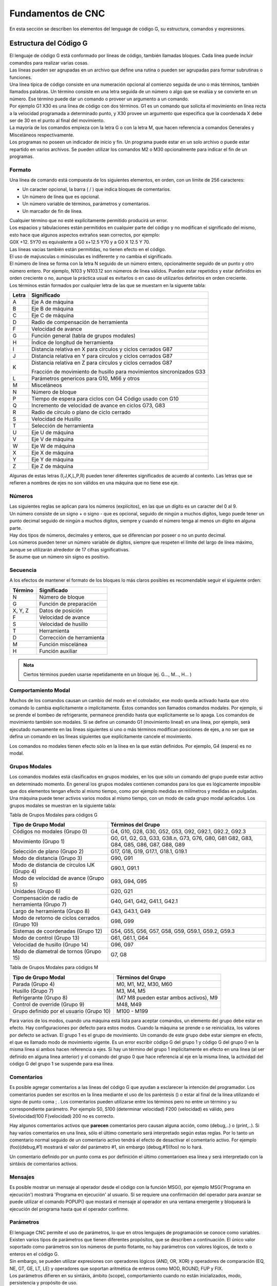 Fundamentos de CNC
##################

En esta sección se describen los elementos del lenguage de código G, su estructura, comandos y expresiones.

.. _estrCNC:

Estructura del Código G
=======================

| El lenguaje de código G está conformado por líneas de código, también llamadas bloques. Cada línea puede incluir comandos para realizar varias cosas. 
| Las líneas pueden ser agrupadas en un archivo que define una rutina o pueden ser agrupadas para formar subrutinas o funciones. 
| Una línea típica de código consiste en una numeración opcional al comienzo seguida de uno o más términos, también llamados palabras. Un término consiste en una letra
  seguida de un número o algo que se evalúa y se convierte en un número. Ese término puede dar un comando o proveer un argumento a un comando. 
| Por ejemplo G1 X30 es una línea de código con dos términos. G1 es un comando que solicita el movimiento en línea recta a la velocidad programada a determinado punto, y X30 provee un 
  argumento que especifica que la coordenada X debe ser de 30 en el punto al final del movimiento. 
| La mayoría de los comandos empieza con la letra G o con la letra M, que hacen referencia a comandos Generales y Misceláneos respectivamente. 
| Los programas no poseen un indicador de inicio y fin. Un programa puede estar en un solo archivo o puede estar repartido
  en varios archivos. Se pueden utilizar los comandos M2 o M30 opcionalmente para indicar el fin de un programas. 

Formato
-------

Una línea de comando está compuesta de los siguientes elementos, en orden, con un límite de 256 caracteres:

* Un caracter opcional, la barra ( / ) que indica bloques de comentarios. 
* Un número de línea que es opcional. 
* Un número variable de términos, parámetros y comentarios. 
* Un marcador de fin de línea. 

| Cualquier término que no esté explícitamente permitido producirá un error. 
| Los espacios y tabulaciones están permitidos en cualquier parte del código y no modifican el significado del mismo,
  esto hace que algunos aspectos extraños sean correctos, por ejemplo: 
| G0X +12. 5Y70 es equivalente a G0 x+12.5 Y70 y a G0 X 12.5 Y 70. 
| Las líneas vacías también están permitidas, no tienen efecto en el código. 
| El uso de maýusculas o minúsculas es indiferente y no cambia el significado. 
| El número de línea se forma con la letra N seguido de un número entero, opcionalmente seguido de un punto y otro número entero. 
  Por ejemplo, N103 y N103.12 son números de línea válidos. Pueden estar repetidos y estar definidos en orden creciente o no, aunque 
  la práctica usual es evitarlos o en caso de utilizarlos definirlos en orden creciente. 
| Los términos están formados por cualquier letra de las que se muestarn en la siguente tabla: 

+-------+-----------------------------------------------------------------------+
| Letra |  Significado                                                          |
+=======+=======================================================================+
|   A   | Eje A de máquina                                                      |
+-------+-----------------------------------------------------------------------+
|   B   | Eje B de máquina                                                      |
+-------+-----------------------------------------------------------------------+
|   C   | Eje C de máquina                                                      |
+-------+-----------------------------------------------------------------------+
|   D   | Radio de compensación de herramienta                                  |
+-------+-----------------------------------------------------------------------+
|   F   | Velocidad de avance                                                   |
+-------+-----------------------------------------------------------------------+
|   G   | Función general (tabla de grupos modales)                             |
+-------+-----------------------------------------------------------------------+
|   H   | Índice de longitud de herramienta                                     |
+-------+-----------------------------------------------------------------------+
|   I   | Distancia relativa en X para círculos y ciclos cerrados G87           |
+-------+-----------------------------------------------------------------------+
|   J   | Distancia relativa en Y para círculos y ciclos cerrados G87           |
+-------+-----------------------------------------------------------------------+
|   K   | Distancia relativa en Z para círculos y ciclos cerrados G87           |
|       |                                                                       |
|       | Fracción de movimiento de husillo para movimientos sincronizados G33  |
+-------+-----------------------------------------------------------------------+
|   L   | Parámetros genericos para G10, M66 y otros                            |
+-------+-----------------------------------------------------------------------+
|   M   | Misceláneos                                                           |
+-------+-----------------------------------------------------------------------+
|   N   | Número de bloque                                                      |
+-------+-----------------------------------------------------------------------+
|   P   | Tiempo de espera para ciclos con G4                                   |
|       | Código usado con G10                                                  |
+-------+-----------------------------------------------------------------------+
|   Q   | Incremento de velocidad de avance en ciclos G73, G83                  |
+-------+-----------------------------------------------------------------------+
|   R   | Radio de círculo o plano de ciclo cerrado                             |
+-------+-----------------------------------------------------------------------+
|   S   | Velocidad de Husillo                                                  |
+-------+-----------------------------------------------------------------------+
|   T   | Selección de herramienta                                              |
+-------+-----------------------------------------------------------------------+
|   U   | Eje U de máquina                                                      |
+-------+-----------------------------------------------------------------------+
|   V   | Eje V de máquina                                                      |
+-------+-----------------------------------------------------------------------+
|   W   | Eje W de máquina                                                      |
+-------+-----------------------------------------------------------------------+
|   X   | Eje X de máquina                                                      |
+-------+-----------------------------------------------------------------------+
|   Y   | Eje Y de máquina                                                      |
+-------+-----------------------------------------------------------------------+
|   Z   | Eje Z de máquina                                                      |
+-------+-----------------------------------------------------------------------+

Algunas de estas letras (I,J,K,L,P,R) pueden tener diferentes significados de acuerdo al contexto. Las letras que se refieren a nombres de ejes no son válidos en una
máquina que no tiene ese eje.

Números
-------

| Las siguientes reglas se aplican para los números (explícitos), en las que un dígito es un caracter del 0 al 9.
| Un número consiste de un signo + o signo - que es opcional, seguido de ningún a muchos dígitos, luego puede tener 
  un punto decimal seguido de ningún a muchos dígitos, siempre y cuando el número tenga al menos un dígito en alguna parte.
| Hay dos tipos de números, decimales y enteros, que se diferencian por poseer o no un punto decimal.
| Los números pueden tener un número variable de dígitos, siempre que respeten el límite del largo de línea máximo, aunque
  se utilizarán alrededor de 17 cifras significativas.
| Se asume que un número sin signo es positivo.

Secuencia
---------

A los efectos de mantener el formato de los bloques lo más claros posibles es recomendable seguir el siguiente orden:

+-------------+------------------------------------------------------------------------+
| Término     | Significado                                                            |
+=============+========================================================================+
| N           | Número de bloque                                                       |
+-------------+------------------------------------------------------------------------+
| G           | Función de preparación                                                 |
+-------------+------------------------------------------------------------------------+
| X, Y, Z     | Datos de posición                                                      |
+-------------+------------------------------------------------------------------------+
| F           | Velocidad de avance                                                    |
+-------------+------------------------------------------------------------------------+
| S           | Velocidad de husillo                                                   |
+-------------+------------------------------------------------------------------------+
| T           | Herramienta                                                            |
+-------------+------------------------------------------------------------------------+
| D           | Corrección de herramienta                                              |
+-------------+------------------------------------------------------------------------+
| M           | Función miscelánea                                                     |
+-------------+------------------------------------------------------------------------+
| H           | Función auxiliar                                                       |
+-------------+------------------------------------------------------------------------+

.. admonition:: Nota

   Ciertos términos pueden usarse repetidamente en un bloque (ej. G..., M..., H... )

Comportamiento Modal
--------------------

Muchos de los comandos causan un cambio del modo en el cotrolador, ese modo queda activado hasta que otro comando lo cambia explícitamente o implícitamente. Éstos comandos son
llamados comandos modales. Por ejemplo, si se prende el bombeo de refrigerante, permanece prendido hasta que explícitamente se lo apaga. Los comandos de movimiento también son 
modales. Si se define un comando G1 (movimiento lineal) en una línea, por ejemplo, será ejecutado nuevamente en las líneas siguientes si uno o más términos modifican posiciones 
de ejes, a no ser que se defina un comando en las líneas siguientes que explícitamente cancele el movimiento.

Los comandos no modales tienen efecto sólo en la línea en la que están definidos. Por ejemplo, G4 (espera) es no modal.

Grupos Modales
--------------

Los comandos modales está clasificados en grupos modales, en los que sólo un comando del grupo puede estar activo en determinado momento. En general los grupos modales contienen 
comandos para los que es lógicamente imposible que dos elementos tengan efecto al mismo tiempo, como por ejemplo medidas en milímetros y medidas en pulgadas. Una máquina puede
tener activos varios modos al mismo tiempo, con un modo de cada grupo modal aplicados. Los grupos modales se muestran en la siguiente tabla:

Tabla de Grupos Modales para códigos G

+---------------------------------------------------+--------------------------------------------------------------+
| Tipo de Grupo Modal                               | Términos del Grupo                                           |
+===================================================+==============================================================+
| Códigos no modales (Grupo 0)                      | G4, G10, G28, G30, G52, G53, G92, G92.1, G92.2, G92.3        |
+---------------------------------------------------+--------------------------------------------------------------+
| Movimiento (Grupo 1)                              | G0, G1, G2, G3, G33, G38.n, G73, G76, G80, G81               |
|                                                   | G82, G83, G84, G85, G86, G87, G88, G89                       |
+---------------------------------------------------+--------------------------------------------------------------+
| Selección de plano (Grupo 2)                      | G17, G18, G19, G17.1, G18.1, G19.1                           |
+---------------------------------------------------+--------------------------------------------------------------+
| Modo de distancia (Grupo 3)                       | G90, G91                                                     |
+---------------------------------------------------+--------------------------------------------------------------+
| Modo de distancia de círculos IJK (Grupo 4)       | G90.1, G91.1                                                 |
+---------------------------------------------------+--------------------------------------------------------------+
| Modo de velocidad de avance (Grupo 5)             | G93, G94, G95                                                |
+---------------------------------------------------+--------------------------------------------------------------+
| Unidades (Grupo 6)                                | G20, G21                                                     |
+---------------------------------------------------+--------------------------------------------------------------+
| Compensación de radio de herramienta (Grupo 7)    | G40, G41, G42, G41.1, G42.1                                  |
+---------------------------------------------------+--------------------------------------------------------------+
| Largo de herramienta (Grupo 8)                    | G43, G43.1, G49                                              |
+---------------------------------------------------+--------------------------------------------------------------+
| Modo de retorno de ciclos cerrados (Grupo 10)     | G98, G99                                                     |
+---------------------------------------------------+--------------------------------------------------------------+
| Sistemas de coordenadas (Grupo 12)                | G54, G55, G56, G57, G58, G59, G59.1, G59.2, G59.3            |
+---------------------------------------------------+--------------------------------------------------------------+
| Modo de control (Grupo 13)                        | G61, G61.1, G64                                              |
+---------------------------------------------------+--------------------------------------------------------------+
| Velocidad de husillo (Grupo 14)                   | G96, G97                                                     |
+---------------------------------------------------+--------------------------------------------------------------+
| Modo de diametral de tornos (Grupo 15)            | G7, G8                                                       |
+---------------------------------------------------+--------------------------------------------------------------+

Tabla de Grupos Modales para códigos M

+---------------------------------------------------+--------------------------------------------------------------+
| Tipo de Grupo Modal                               | Términos del Grupo                                           |
+===================================================+==============================================================+
| Parada (Grupo 4)                                  | M0, M1, M2, M30, M60                                         |
+---------------------------------------------------+--------------------------------------------------------------+
| Husillo (Grupo 7)                                 | M3, M4, M5                                                   |
+---------------------------------------------------+--------------------------------------------------------------+
| Refrigerante (Grupo 8)                            | (M7 M8 pueden estar ambos activos), M9                       |
+---------------------------------------------------+--------------------------------------------------------------+
| Control de override (Grupo 9)                     | M48, M49                                                     |
+---------------------------------------------------+--------------------------------------------------------------+
| Grupo definido por el usuario (Grupo 10)          | M100 - M199                                                  |
+---------------------------------------------------+--------------------------------------------------------------+

Para varios de los modos, cuando una máquina está lista para aceptar comandos, un elemento del grupo debe estar en efecto. Hay configuraciones por defecto para estos modos.
Cuando la máquina se prende o se reinicializa, los valores por defecto se activan.
El grupo 1 es el grupo de movimiento. Un comando de este grupo debe estar siempre en efecto, el que es llamado modo de movimiento vigente.
Es un error escribir código G del grupo 1 y código G del grupo 0 en la misma línea si ambos hacen referencia a ejes. Si hay un término del grupo 1 implícitamente en efecto 
en una línea (al ser definido en alguna línea anterior) y el comando del grupo 0 que hace referencia al eje en la misma línea, la actividad del código G del grupo 1 se suspende
para esa línea. 


.. _refComentarios:

Comentarios
-----------

Es posible agregar comentarios a las líneas del código G que ayudan a esclarecer la intención del programador. Los comentarios pueden ser escritos en la línea mediante el uso de 
los paréntesis () o estar al final de la línea utilizando el signo de punto coma ; .
Los comentarios pueden utilizarse entre los términos pero no entre un término y su correspondiente parámetro.
Por ejemplo S0, S100 (determinar velocidad) F200 (velocidad) es válido, pero S(velocidad)100 F(velocidad) 200 no es correcto.

Hay algunos comentarios activos que **parecen** comentarios pero causan alguna acción, como (debug,..) o (print,..). Si hay varios comentarios en una línea, sólo el último comentario
será interpretado según estas reglas. Por lo tanto un comentario normal seguido de un comentario activo tendrá el efecto de desactivar el comentario activo. For ejemplo (foo)(debug,#1)
mostrará el valor del parámetro #1, sin embargo (debug,#1)(foo) no lo hará.

Un comentario definido por un punto coma es por definición el último comentarioen esa línea y será interpretado con la sintáxis de comentarios activos.

Mensajes
--------

Es posible mostrar un mensaje al operador desde el código con la función MSG(), por ejemplo MSG('Programa en ejecución') mostrará 'Programa en ejecución' al usuario. Si se requiere
una confirmación del operador para avanzar se puede utilizar el comando POPUP() que mostará el mensaje al operador en una ventana emergente y bloqueará la ejecución del programa
hasta que el operador confirme.


Parámetros
----------

| El lenguage CNC permite el uso de parámetros, lo que en otros lenguajes de programación se conoce como variables. Existen varios tipos de parámetros que tienen diferentes propósitos,
  que se describen a continuación. El único valor soportado como parámetros son los números de punto flotante, no hay parámetros con valores lógicos, de texto o enteros en el código G.
| Sin embargo, se pueden utilizar expresiones con operadores lógicos (AND, OR, XOR) y operadores de comparación (EQ, NE, GT, GE, LT, LE) y operadores que soportan aritmética de enteros
  como MOD, ROUND, FUP y FIX.
| Los parámetros difieren en su sintáxis, ámbito (scope), comportamiento cuando no están inicializados, modo, persistencia y propósito de uso.

**Sintáxis**

   Hay tres tipos de apariencia sintáctica:
   
   * Parámetro Numerad0  #4711
   * Parámetro por nombre, local  #<valorlocal>
   * Parámetro por nombre, global  #<_valorglobal>

**Ámbito (Scope)**

Los parámetros o variables son normalmente creadas y desechadas en la ejecución del código. El ámbito o scope de un parámetro es la parte del código donde un parámetro existe
la variable, éste puede ser Global, o Local dentro de una subrutina. Los parámetros creados dentro de una subrutina tienen scope o ámbito local, es decir que la variable existen dentro
de la subrutina pero la rutina que llama a esa subrutina no puede acceder a la misma. En cambio, las variables globales pueden ser accesibles en todo el código.

**Inicialización**

| Los parámetros o variables globales no inicializadas y parámetros de subrutina no usados dan el valor 0 cuando se los usa en una expresión.
| Los parámetros por nombre no inicializados dan error al ser usados en una expresión.

**Modo**

La mayoría de los parámetros son de lectura y escritura, sin embargo existen algunos parámetros predefinidos que no deben cambiar que son sólo de escritura. 
Pueden ser utilizados en una expresión pero no se les puede asignar un valor.

**Persistencia**

Al apagar el control numérico los parámetros volátiles pierden su valor. Todos los parámetros salvo los parámetros numerados son volátiles. Los parámetros persistentes
se guardan en un archivo con formato .var y sus valores son restaurados a sus valores pervios cuando el control se reinicia. Los parámetros volátiles son reiniciados a 
valor cero.

**Propósito**

* Parámetros de usuario
   | Parámetros numerados en el rango de 31 a 5000 y parámetros por nombre globales y locales, salvo los predefinidos.
   | Éstos están disponibles para propósitos generales, como guardar valores de punto flotante, resultados intermedios, etc. en la ejecución de u 
     programa.
   | Son de lectura y escritura.
* Parámetros de subrutinas
   Se utilizan para guardar los valores de los parámetros vigentes para pasarlos a un subrutina.
* Parámetros numerados
   La mayoría se utilizan para acceder a los decalajes de los sistemas de coordenadas.
* Parámetros de sistema 
   Usados para acceder a la versión del sistema que se utiliza. Son de solo lectura.

Expresiones
-----------

Las expresiones están formadas por una serie de caracteres que empiezan con un corchete izquierdo ( [ ) y terminan con un corchete derecho ( ] ). En el medio tiene números,
parámetros, operaciones matemáticas y/u otras expresiones. Las expresiones son evaluadas a un número. Las expresiones son evaluadas cuando se lee la línea, antes de la ejecución.
Un ejemplo es la expresión [1 + acos[0] - [#3 ** [4.0/2]]].

**Comparación y operadores lógicos**

+--------------------+--------------------------+
| Operador           | Significado              |
+====================+==========================+
| == o EQ            | Igual a                  |
+--------------------+--------------------------+
| <> O NE            | Desigual a               |
+--------------------+--------------------------+
| > o GE             | Mayor o igual a          |
+--------------------+--------------------------+
| < o GT             | Mayor a                  |
+--------------------+--------------------------+
| < o LE             | Menor o igual a          |
+--------------------+--------------------------+
| < o LT             | Menor a                  |
+--------------------+--------------------------+
| & o AND            | Y                        |
+--------------------+--------------------------+
| \| o OR            | O (inclusivo)            |
+--------------------+--------------------------+
| \^ o XOR           | O (exclusivo)            |
+--------------------+--------------------------+
| ! o NOT            | Negación                 |
+--------------------+--------------------------+

**Precedencia**

Los operadores están divididos en varios grupos de acuerdo a su precedencia. Si se definen juntas varias operaciones de diferente precedencia en una expresión 
(por ejemplo 2.0 / 3 * 1.5 - 5.5 / 11.0 ) se ejecutan las operaciones con mayor precedencia primero y luego las de menor precedencia. Si una expresión contiene 7
más de una operación con el mismo nivel de precedencia, se ejecuta de izquierda a derecha. Por ende, el ejemplo es equivalente a  [[[2.0/3]*1.5]-[5.5/11.0]], lo
que es equivalente a [1.0-0.5] que da como resultado 0.5.
Las operaciones lógicas y de módulo son ejecutadas para cualquier número real, no solo enteros. El número cero es quivalente al falso lógico, y cualquier número no 
nulo es equivalente al verdadero lógico.

+----------------------+-------------+
| Grupos de operadores | Precedencia |
+======================+=============+
| \**                  | Mayor       |
+----------------------+-------------+
| \* \/ MOD            |             |
+----------------------+-------------+
| \+ \-                |             |
+----------------------+-------------+
| EQ NE GT GE LT LE    |             |
+----------------------+-------------+
| AND OR XOR NOT       | Menor       |
+----------------------+-------------+

**Igualdades de punto flotante**

El lenguage permite solo valores de punto flotante, por lo que la presición en la representación de números reales es acotada. Es por esto que la igualdad o desigualdad de
dos valores de punto flotante es inherentemente problemática. El interpretador resuelve este problema al considerar que dos valores son iguales si la diferencia entre ambos 
es menor a 0.0001. Este valor se define como una variable persistente.

**Funciones**

+-------------------+-----------------------------------------------------------+
|       Función     |         Resultado                                         |
+===================+===========================================================+
|  ATAN[arg]/[arg]  | Inversa de la tangente en los cuatro cuadrantes           |
+-------------------+-----------------------------------------------------------+
|      ABS[arg]     | Valor absoluto                                            |
+-------------------+-----------------------------------------------------------+
|     ACOS[arg]     | Inversa del coseno                                        |
+-------------------+-----------------------------------------------------------+
|     ASIN[arg]     | Inversa del seno                                          |
+-------------------+-----------------------------------------------------------+
|      COS[arg]     | Coseno                                                    |
+-------------------+-----------------------------------------------------------+
|      EXP[arg]     | Número e elevando a la potencia dada                      |
+-------------------+-----------------------------------------------------------+
|      FIX[arg]     | Truncamiento a próximo entero hacia abajo                 |
+-------------------+-----------------------------------------------------------+
|    ROUND[arg]     | Truncamiento a entero más próximo                         |
+-------------------+-----------------------------------------------------------+
|       LN[arg]     | Logaritmo natural                                         |
+-------------------+-----------------------------------------------------------+
|      SIN[arg]     | Seno                                                      |
+-------------------+-----------------------------------------------------------+
|     SQRT[arg]     | Raíz cuadrada                                             |
+-------------------+-----------------------------------------------------------+
|      TAN[arg]     | Tangente                                                  |
+-------------------+-----------------------------------------------------------+
|    EXIST[arg]     | Existencia de un parámetro numerado                       |
+-------------------+-----------------------------------------------------------+

.. _practicasCNC:

Buenas prácticas
----------------

* Utilice una presición apropiada
   Use al menos 3 dígitos luego del punto decimal cuando las unidades están en milímetros y por los menos 4 cuando están en pulgadas.

* Utilice el espaciado consistentemente
   El código G es más legible cuando por lo menos hay un espacio antes de cada término. Mientras que se permiten espacios en el medio de los números, no hay razón para hacerlo.

* Use definición del centro de arcos
   La definición del centro de arcos de círculos por medio de coordenadas (I,J,K en vez de R) se comporta de manera más consistente que los arcos definidos por su radio, partiularmente
   para ángulos cercanos a 180 o 360 grados.

* Use preambulos para definir los grupos modales
   La correcta ejecución del programa generalmente depende de la configuración de los modos. Asegúrese de que al principio de su programa estén definidos, ya que los modos pueden 
   ser acarreados de programas previos y desde comandos de la interfaz. 

Ejemplo de preambulo de modos::

   G17 G20 G40 G49 G54 G80 G90 G94

   G17 define el plano de trabajo XY
   G20 selecciona pulgadas
   G40 cancela la compensación diametral
   G49 cancela el decalaje por largo de herramienta
   G54 para utilizar el sistema de coordenadas 1
   G80 cancela los ciclos cerrados
   G90 define coordenadas absolutas 
   G94 define avance en distancia/minutos.

* No defina demasiadas cosas en una línea
   Si bien la sección :ref:`ordenEjecucionCNC` se muestra para referencia, no tenga en cuenta lo indicado en esta sección para escribir todo en una línea. 
   Es más claro y legible escribir lo mismo en varias líneas separadas.

* No defina y use un parámetro en el misma línea
   No defina y use un parámetro en el misma línea, a pesar de que la semántica esté bien utilizada. Actualizar el valor de una variable usando #1=[#1+#2] está permitido.

* No use numeración de líneas
   El uso de los números de línea no ofrece ventaja alguna. Cuando se reportan números de líneas en los mensajes de error se hace referencia al número de línea del archivo, 
   no a los números de línea definidos por el código G.


Mensajes de Errores Comunes
---------------------------

* Código G fuera de ámbito
   Se utilizó un código G mayor a G99, el rango de códigos G es de 0 a 99. Además no todos los números entre 0 y 99 son códigos válidos.

* Código G no reconocido
   Se ha utilizado un código G que no forma parte del lenguaje.

* I,J,K sin Gx a utilizar
   Los términos I,J,K deben ser utilizados en la misma línea que el código G.
   
* No se puede utilizar un valor de posición de eje sin un código G que lo utilice
   Los valores de posición de ejes no se pueden especificar en una línea sin un código G modal que esté vigente o bien un código G en la misma línea.

* Archivo finalizado sin signo de terminación ( % ) o programa terminado
   Todo código G debe tener un M2 o M30 en la última línea o estar limitado por un signo de porcentaje %.

.. _tablaCodigosG:

Tabla de Referencia - Códigos G
===============================

En esta sección se detallan los códigos G y su forma de uso. En la descripción se utiliza el guión (-) para denotar un valor real y 
los signos (<>) para denotar un item opcional.
Si se utiliza la siguiente expresión L- significa que en el código se debe utilizar por ejemplo L20 y se hará referencia a ese valor 
como el *valor L*. De igual manera se hace con cualquier otra letra.
En estos prototipos de código G la palabra *ejes* se utiliza para cualquier eje que esté en su configuración.
Un valor opcionalserá escrito de esta forma *<L->*.
Un valor real podrá ser:

* Un número explícito, *4*
* Una expresión, *[2+4]*
* Un parámetro, *#88*
* Una función escalar, *acos[0]*

En la mayoría de los casos, si se utiliza la palabra *eje* (cualquiera o todos de *X Y Z A B C U V W*, especifica un punto de destino.

Las posiciones de ejes están en sus sistemas de coordenadas activos,  a no ser que explícitamente se describa que hacen referencia al sistema de
coordenadas absolutas.

En donde la posición de un eje es opcional, cualquier valor omitido significa que el eje retiene su posición original.

Todos los items que en los prototipos de código G no sea descripto comomopcional es una valor requerido.

Los valores de las siguientes letras son dados frecuentemente como números. A no ser que se describa otra cosa, los números
explícitos pueden ser valores reales. Por ejemplo, *G10 L2* puede ser equivalente a *G[2*5]L[1+1]*. Si el valor del parámetro
100 fuera 2, *G10 L#100* tendría el mismo significado.

Si L- está escrito en la forma de prototipo el signo - frecuentemente está referido al *número L*, y así para cualquier otra letra.

+-------------------------------+--------------------------------------------------------------------------+
|       Comando                 | Descripción                                                              |
+===============================+==========================================================================+
|  :ref:`G0 <refG0>`            | Movimiento coordinado rápido                                             |
+-------------------------------+--------------------------------------------------------------------------+
|  :ref:`G1 <refG1>`            | Movimiento coordinado con velocidad de avance                            |
+-------------------------------+--------------------------------------------------------------------------+
|  :ref:`G2 G3 <refG2>`         | Movimiento de Arco de Círculo o Helicoidal                               |
+-------------------------------+--------------------------------------------------------------------------+
|  :ref:`G4 <refG4>`            | Espera                                                                   |
+-------------------------------+--------------------------------------------------------------------------+
|  :ref:`G5 <refG5>`            | Spline Cúbico                                                            |
+-------------------------------+--------------------------------------------------------------------------+
|  :ref:`G5.1 <refG5.1>`        | Spline Cuadrático                                                        |
+-------------------------------+--------------------------------------------------------------------------+
|  :ref:`G7 <refG7>`            | Modo Diametral (para torneado)                                           |
+-------------------------------+--------------------------------------------------------------------------+
|  :ref:`G8 <refG8>`            | Modo Radial (para torneado)                                              |
+-------------------------------+--------------------------------------------------------------------------+
|  :ref:`G10 L1 <refG10L1>`     | Definición de Parámetros de Herramienta                                  |
+-------------------------------+--------------------------------------------------------------------------+
|  :ref:`G10 L2 <refG10L2>`     | Definición de de Sistema Coordinado                                      |
+-------------------------------+--------------------------------------------------------------------------+
| :ref:`G10 L10 <refG10L10>`    | Definición de Parámetros de Herramienta en Punto Actual                  |
+-------------------------------+--------------------------------------------------------------------------+
| :ref:`G10 L11 <refG10L11>`    | Definición de Parámetros de Herramienta en Punto Actual referido a G59.3 |
+-------------------------------+--------------------------------------------------------------------------+
| :ref:`G10 L20 <refG10L20>`    | Definición de de Sistema Coordinado                                      |
+-------------------------------+--------------------------------------------------------------------------+
| :ref:`G17-G19.1 <refG17>`     | Selección de Plano de Trabajo                                            |
+-------------------------------+--------------------------------------------------------------------------+
| :ref:`G20 G21 <refG20>`       | Selección de Unidades                                                    |
+-------------------------------+--------------------------------------------------------------------------+
| :ref:`G28 G28.1 <refG28>`     | Ir a posición Predeterminada                                             |
+-------------------------------+--------------------------------------------------------------------------+
| :ref:`G30 G30.1 <refG30>`     | Ir a posición Predeterminada                                             |
+-------------------------------+--------------------------------------------------------------------------+
| :ref:`G33 <refG33>`           | Movimiento Sincronizado de Husillo                                       |
+-------------------------------+--------------------------------------------------------------------------+
| :ref:`G33.1 <refG33.1>`       | Roscado Rígido                                                           |
+-------------------------------+--------------------------------------------------------------------------+
| :ref:`G38.n <refG38>`         | Sondeo                                                                   |
+-------------------------------+--------------------------------------------------------------------------+
| :ref:`G40 <refG40>`           | Compensación de Radio de Herramienta Desactivada                         |
+-------------------------------+--------------------------------------------------------------------------+
| :ref:`G41 G42 <refG41>`       | Compensación de Radio de Herramienta                                     |
+-------------------------------+--------------------------------------------------------------------------+
| :ref:`G41.1 G42.1 <refG41.1>` | Compensación Dinámica de Radio de Herramienta                            |
+-------------------------------+--------------------------------------------------------------------------+
| :ref:`G43 <refG43>`           | Compensación de Largo de Herramienta                                     |
+-------------------------------+--------------------------------------------------------------------------+
| :ref:`G43.1 <refG43.1>`       | Compensación Dinámica de Largo de Herramienta                            |
+-------------------------------+--------------------------------------------------------------------------+
| :ref:`G43.2 <refG43.2>`       | Compensación Adicional de Largo de Herramienta                           |
+-------------------------------+--------------------------------------------------------------------------+
| :ref:`G49 <refG49>`           | Cancelar Compensación de Largo de Herramienta                            |
+-------------------------------+--------------------------------------------------------------------------+
| :ref:`G52 <refG52>`           | Decalaje temporal del Sistema de Coordenadas Local                       |
+-------------------------------+--------------------------------------------------------------------------+
| :ref:`G53 <refG53>`           | Posición en Sistema de Coordenadas de Máquina                            |
+-------------------------------+--------------------------------------------------------------------------+
| :ref:`G54-G59.3 <refG54>`     | Selección de Sistema de Coordenadas Local                                |
+-------------------------------+--------------------------------------------------------------------------+
| :ref:`G61 <refG61>`           | Modo de Posicionamiento Exacto                                           |
+-------------------------------+--------------------------------------------------------------------------+
| :ref:`G61.1 <refG61.1>`       | Modo de Frenado en Posición Preciso                                      |
+-------------------------------+--------------------------------------------------------------------------+
| :ref:`G64 <refG64>`           | Suavizado de Trayectoria                                                 |
+-------------------------------+--------------------------------------------------------------------------+
| :ref:`G73 <refG73>`           | Ciclo de Perforado con Ruptura de Viruta                                 |
+-------------------------------+--------------------------------------------------------------------------+
| :ref:`G74 <refG74>`           | Ciclo de Roscado Izquierdo con Espera                                    |
+-------------------------------+--------------------------------------------------------------------------+
| :ref:`G76 <refG76>`           | Ciclo de Roscado de Varias Pasadas (Torneado)                            |
+-------------------------------+--------------------------------------------------------------------------+
| :ref:`G80 <refG80>`           | Cancelación de Ciclo Cerrado                                             |
+-------------------------------+--------------------------------------------------------------------------+
| :ref:`G81 <refG81>`           | Ciclo de Perforado                                                       |
+-------------------------------+--------------------------------------------------------------------------+
| :ref:`G82 <refG82>`           | Ciclo de Perforado con Espera                                            |
+-------------------------------+--------------------------------------------------------------------------+
| :ref:`G83 <refG83>`           | Ciclo de Perforado Profundo                                              |
+-------------------------------+--------------------------------------------------------------------------+
| :ref:`G84 <refG84>`           | Ciclo de Roscado Derecho con Espera                                      |
+-------------------------------+--------------------------------------------------------------------------+
| :ref:`G85 <refG85>`           | Ciclo de Perforado con Velocidad de Salida                               |
+-------------------------------+--------------------------------------------------------------------------+
| :ref:`G86 <refG86>`           | Ciclo de Perforado, Freno de Husillo y Velocidad Rápida de Salida        |
+-------------------------------+--------------------------------------------------------------------------+
| :ref:`G89 <refG89>`           | Ciclo de Perforado, Espera y Velocidad de Salida                         |
+-------------------------------+--------------------------------------------------------------------------+
| :ref:`G90 G91 <refG90>`       | Modo de Distancia Absoluta o Relativa                                    |
+-------------------------------+--------------------------------------------------------------------------+
| :ref:`G90.1 G91.1 <refG90.1>` | Modo de Distancia de Arcos Absoluta o Relativa                           |
+-------------------------------+--------------------------------------------------------------------------+
| :ref:`G92 <refG92>`           | Definir Posición de Sistema de Coordenadas en Punto Actual               |
+-------------------------------+--------------------------------------------------------------------------+
| :ref:`G92.1 G92.2 <refG92.1>` | Resetear Posición de Sistema de Coordenadas                              |
+-------------------------------+--------------------------------------------------------------------------+
| :ref:`G92.3 <refG92.3>`       | Restablecer Posición de Sistema de Coordenadas de G92                    |
+-------------------------------+--------------------------------------------------------------------------+
| :ref:`G93 G94 G95 <refG93>`   | Modo de Avance                                                           |
+-------------------------------+--------------------------------------------------------------------------+
| :ref:`G96 G97 <refG96>`       | Modo de Control de Husillo                                               |
+-------------------------------+--------------------------------------------------------------------------+
| :ref:`G98 G99 <refG98>`       | Nivel de Retorno de Ciclos Cerrados                                      |
+-------------------------------+--------------------------------------------------------------------------+




.. _refG0:

G0 Movimiento Rápido
--------------------

::

   G0 ejes

Ejecuta un movimiento coordinado rápido en línea recta, donde todas las posiciones de ejes son opcionales. El *G0* es opcional
si el modo de movimiento *G0* está activo. Este comando se usa típicamente para posicionarse en determinado lugar.

**Velocidad de Avance Rápido**

La velocidad de movimiento rápido se define en el parámetro MAX_VELOCITY del archivo .ini en la sección [TRAJ]. La velocidad máxima
para los movimientos rápidos puede ser mayor a la máxima velocidad individual de los ejes MAX_VELOCITY durante el movimiento coordinado
de varios ejes. La velocidad de traslación rápida puede ser menor a la velocidad de movimiento rápido de la trayectoria si algún eje
limita a ésta.

Si la compensación de herramienta está activa, el movimiento difiere del descripto en el ejemplo, ver sección de :doc:`toolCompensation`.

Si *G53* está definido en la misma línea, el movimiento también se ve modificado; ver sección :ref:`G53 <refG53>` para más información.

La trayectoria de un movimiento rápido *G0* puede verse suavizado en los cambios de dirección y depende de la configuración de :doc:`trajectoryControl`.

Se produce un error si:

   * Hay una letra de eje sin un valor real
   * Se utiliza una letra de eje que no está configurado

**Ejemplo G0**

::

   G90 (modo de coordenadas absolutas)
   G0 X10 Y-23.5 (movimiento lineal rápido desde la posición actual a X10 Y-23.5)
   M2 (fin de programa)

* Ver las secciones :ref:`G90 <refG90>` y :ref:`M2 <refM2>` para más información.


.. _refG1:

G1 Movimiento Lineal
--------------------

::

   G1 ejes

Ejecuta un movimiento coordinado en línea recta a determinada velocidad de avance (para mecanizar o no), donde todas las posiciones de 
ejes son opcionales. El *G1* es opcional si el modo de movimiento *G1* está activo. Este comando se usa típicamente para 
mecanizar trasladandose en una recta desde el punto actual al punto definido.

Si la compensación de herramienta está activa, el movimiento difiere del descripto en el ejemplo, ver sección de :doc:`toolCompensation`.

Si *G53* está definido en la misma línea, el movimiento también se ve modificado; ver sección :ref:`G53 <refG53>` para más información.

Se produce un error si:

   * No se ha definido la velocidad de avance
   * Hay una letra de eje sin un valor real
   * Se utiliza una letra de eje que no está configurado

**Ejemplo G1**

.. figure:: images/G1example.png
   :width: 300

::

   G17 S400 M3 (plano de trabajo XY, velocidad de husillo 400 en sentido de agujas del reloj)
   G90 (modo de coordenadas absolutas)
   G0 X20 Y20 Z2 (aproximación a punto inicial)
   G1 Z-2 F40 (movimiento lineal Z-2 a una velocidad de avance de 40)
   X80 Y80 Z-15 (mecanizado en línea recta a punto final)
   G0 Z100 (retiro)
   M2 (fin de programa)

* Ver las secciones :ref:`G17 <refG17>`, :ref:`S <refS>`, :ref:`M3 <refG90>`, :ref:`G90 <refG90>`, :ref:`F <refF>` y :ref:`M2 <refM2>` para más información.


.. _refG2:

G2 G3 Movimiento Arco de Círculo o Helicoidal
---------------------------------------------

::

   G2 o G3 ejes distancias (definición de centro y punto final)
   G2 o G3 ejes R- (definición de radio y punto final)
   G2 o G3 distancias|R- <P-> (circulos completos)

Estos comandos generan un movimiento con forma de arco de círculo o un movimiento helicoidal a una velocidad de avance definida. 

Opciones para la definición:

* Centro de círculo y punto final en coordenadas absolutas o relativas
* Radio y centro de círculo
* Para ambas opciones anteriores el parámetro P- es opcional y permite círculos de varias vueltas

Los ejes del arco de círculo o helicoide deben ser paralelos a los ejes X, Y o Z del sistema de coordenadas de la máquina. El eje
de rotación (o equivalentemente el plano perpendicular al eje) se selecciona con :ref:`G17 <refG17>` (eje Z, plano XY), :ref:`G18 <refG17>`
(eje Y, plano XZ) o :ref:`G19 <refG17>` (eje X, plano YZ). 

Si el punto final se encuentra en el mismo plano de trabajo que el punto de inicio (posición actual) el comando resulta en un arco de círculo plano.

.. figure:: images/arc.png
   :width: 250
   
   Arco de Círculo


Para programar un helicoide incluya una componente de traslación en la dirección del eje de rotación, por ejemplo si *G17* está activo,
al incluir una palabra Z- habrá un movimiento perpendicular al plano del arco de círculo. Al ejecutar el movimiento, la componente fuera
del plano es proporcional al desarrollo del arco de círculo.

.. figure:: images/helix.png
   :width: 250
   
   Helicoide

Para programar un arco de círculo que describa más de una vuelta completa se utiliza el parámetro opcional *P-*, que especifica la cantidad
de vueltas completas. Si *P* no se define el comportamiento es equivalente a especificar *P1*, esto es, solo una vuelta completa o vuelta 
parcial se ejecuta. Por ejemplo, para una arco de 180 grados programado con P2, el movimiento resultante será de una revolución y media.
Es decir por cada valor por encima de 1 resulta una vuelta completa adicional. Se pueden definir movimientos helicoidales de varias vueltas,
que resultan útiles para mecanizar agujeros o roscas.

Si la compensación de herramienta está activa, el movimiento difiere del descripto en el ejemplo, ver sección de :doc:`toolCompensation`.

El centro del arco de círculo se da en coordenadas absolutas o relativas de acuerdo a los comandos :ref:`G90.1 G91.1 <refG90.1>` respectivamente.

Se produce un error si:

   * No se ha definido la velocidad de avance
   * La letra P no es un entero

*G2* se utiliza para movimientos en el sentido de las agujas del reloj y *G3* para movimientos en contra del sentido de las agujas del reloj.
La referencia del sentido se toma respecto a la dirección positiva del eje alrededor del cual el movimiento circular ocurre.

De acuerdo al plano de trabajo activo los sentidos de giro resultan de la siguiente manera:

.. figure:: images/G2G3directionsForPlanes.png
   :width: 300

**Centro y punto final**

La definición mediante el centro del arco de círculo es más precisa que la definición por medio del radio por lo que su uso es más recomendable.

Se debe definir la posición del punto final y la del centro del círculo, opcionalmente el parámetro de cantidad de vueltas. No hay inconveniente en
que el punto final coincida con el punto inicial. 

El comando resulta en error si hay una diferencia significativa entre el radio inicial y final, por lo que se recomienda utilizar por lo menos 3 decimales
para la definición de los puntos.

Se puede definir la posición del centro en coordenadas relativas o absolutas:

   **Definición de posiciones relativas**
   
      Se define el centro del círculo como la posición relativa desde el punto de inicio (posición actual). Este modo está activado por defecto.
      
      Para arcos que no son múltiplos de 360 grados se debe definir la posición final de por lo menos algún eje Y la posición del centro de
      por lo menos un eje.
      
      Para arcos múltiplos de 360 no es necesario definir la posición final y se debe definir la posición del centro por lo menos en algún eje.
      El parámetro P es opcional y por defecto es 1.
      
      Para más información ver *Coordenadas relativas para arcos* :ref:`G91.1 <refG90.1>`.
   
   **Definición de posiciones absolutas**
   
      Se define el centro del círculo como la posición absoluta en el sistema de coordenadas activo.
      
      Para arcos que no son múltiplos de 360 grados se debe definir la posición final de por lo menos algún eje Y la posición del centro de
      círculo en ambos ejes.
      
      Para arcos múltiplos de 360 no es necesario definir la posición final y se debe definir la posición del centro en ambos ejes.
      El parámetro P es opcional y por defecto es 1.
      
      Para más información ver *Coordenadas absolutas para arcos* :ref:`G90.1  <refG90.1>`

   **Plano XY (G17)**

   ::

      G2 o G3 <X- Y- Z- I- J- P->

      * I- posición en X del centro
      * J- posición en Y del centro
      * Z- componente de helicoide
      * P- número de vueltas

   **Plano XZ (G18)**

   ::

      G2 o G3 <X- Z- Y- I- K- P->

      * I- posición en X del centro
      * K- posición en Z del centro
      * Y- componente de helicoide
      * P- número de vueltas

   **Plano YZ (G19)**

   ::

      G2 o G3 <Y- Z- X- J- J- P->

      * I- posición en Y del centro
      * K- posición en Z del centro
      * X- componente de helicoide
      * P- número de vueltas

   Se produce un error si:

      * No se ha definido la velocidad de avance
      * No se definió la posición del centro
      * Cuando el arco es proyectado en el plano de trabajo, la distancia desde la posición inicial al centro y 
        la distancia desde el punto final al centro difieren más de 0.5 mm o 0.1% del radio.

   El error *El radio al final difiere del radio al inicio* refiere a:

      * *Inicio* - la posición inicial
      * *Centro* - la posición del centro calculadas utilizando las letras i, j o k
      * *Fin* - el punto final programado
      * *r1* - radio desde el punto inicial al centro
      * *r2* - radio desde el punto final al centro

   **Ejemplos de Centro y punto final**

   Calcular las coordenadas de los arcos a mano puede ser dificil a veces. Una alternativa puede ser realizar el dibujo en un programa de CAD para
   obtener las coordenadas de los puntos inicial y final y del centro del círculo. 

   **Ejemplo - Cuarto de Círculo**

.. figure:: images/exampleG2a.png
   :width: 300

   Se pueden definir este arco de las siguientes maneras::

      G90 (coordenadas absolutas)
      G18 (plano de trabajo XZ)
      G0 X 15 Z 10 (punto inicial)
      (G91.1 activado por defecto)
      G2 X 40 Z 35 I25 F10
      M2 (fin de programa)

   ::

      G90 (coordenadas absolutas)
      G0 X 15 Z 10 (punto inicial)
      G18 (plano de trabajo XZ)
      G90.1 (coordenadas absolutas para centro de círculo)
      G2 X 40 Z 35 I15 K35 F10
      M2 (fin de programa)

   **Ejemplo - Helicoide**

.. figure:: images/exampleHelix.png
   :width: 300

   Se pueden definir este helicoide de la siguiente manera::

      G90 (coordenadas absolutas)
      G17 (plano de trabajo XY)
      G0 X 27.5 Y 32.99 Z3 (acercar a punto inicial)
      G90.1 (coordenadas absolutas para centro de círculo)
      G3 X 20 Y5 Z -20 I20 J20 P3 F10 (helicoide, centro de arco en (20,20), más dos vueltas completas hasta punto final)
      M2 (fin de programa)

**Radio y punto final**

   ::

      G2 o G3 <X- Y- Z-> R- <P->

      * R- radio del círculo

No es buena práctica utilizar este tipo de definición - radio y punto final - para describir arcos que sean similares a un círculo o a un semicírculo debido a
que pequeños cambios en la ubicación del punto final producen cambios muchos más grandes en la ubicación del centro del círculo. El efecto de magnificación
del error de redondeo puede producir mecanizados fuera de tolerancia. Por ejemplo, errores de ubicación del 1% del punto final produce errores del 7% 
en un punto a 90 grados. Para arcos similares a un círculo completo, este problema se magnifica. Para otros arcos, desde pequeños ángulos a 165 grados y de
195 a 345 grados esta opción es aceptable.

En este tipo de definición se debe determinar por lo menos una de las coordenadas del punto final en el plano de trabajo y el radio del círculo. Cuando el 
arco de círculo se define de esta manera siempre hay dos opciones compatibles, un arco de círculo más corto y un arco de mayor desarrollo. Para diferenciarlos 
se puede utilizar un valor del radio R positivo para indicar arcos menores a 180 grados mientras que valores negativos del radio indican arcos de más de 180 grados.

   Se produce un error si:

      * Se omiten ambas coordenadas del punto final en el plano de trabajo
      * El punto final es igual al punto inicial

**Ejemplo - Radio y punto final**


.. figure:: images/exampleG3radius.png
   :width: 300

   Se pueden definir estos arcos círculo de las siguientes maneras:

   ::

      G90 (coordenadas absolutas)
      G17 (plano de trabajo XY)
      G0 X30 Y40 (ir a punto inicial)
      G3 Y10 R16 F10 (arco de círculo corto)
      M2 (fin de programa)

   ::

      G90 (coordenadas absolutas)
      G17 (plano de trabajo XY)
      G0 X30 Y40 (ir a punto inicial)
      G3 Y10 R-16 F10 (arco de círculo largo)
      M2 (fin de programa)

.. _refG4:

G4 Espera
---------

::

   G4 P-

* *P-* tiempo de espera en segundos

El número *P* es el número de segundos que los ejes van a permanecer inmóviles. El valor es un punto flotante por lo que se pueden utilizar fracciones de 
segundos. El comando *G4* no afecta al refrigerante, husillo ni a las entradas / salidas.

**Ejemplo**

::

   G4 P0.5 (espera 0.5 segundos antes de proceder)

Se produce un error si:

* el número P es negativo o no está especificado

.. _refG5:

G5 Spline Cúbico
----------------

::

   G5 X- Y- <I- J-> P- Q-

* *I-* Coordenada relativa en X desde el punto inicial al primer punto de control
* *J-* Coordenada relativa en Y desde el punto inicial al primer punto de control
* *P-* Coordenada relativa en X desde el punto final al segundo punto de control
* *Q-* Coordenada relativa en Y desde el punto final al segundo punto de control

*G5* crea una curva del tipo B-spline cúbica en el plano XY sólo con los ejes X e Y. Tanto P como Q deben ser especificados para todo comando *G5*.

Para el primer comando *G5* de una serie de comandos *G5*, tanto I como J deben ser especificados. Para los comandos *G5* subsecuentes, es posible
especificar ambos, I y J, o ninguno de los dos. Si I y J no se especifican, la dirección inicial de la curva coincidirá con la dirección final de la
curva previa (como si los parámetros I y J fueran iguales y opuestas de los parámetros P y Q anteriores).

Por ejemplo, para programar una curva con forma de N:

**Ejemplo de spline cúbico inicial**::

   G90 G17
   G0 X0 Y0
   G5 I0 J3 P0 Q-3 X1 Y1

Un segundo segmento de con forma de N que se concatena suavemente con el primero puede programarse sin especificar I y J.

**Ejemplo de spline cúbico subsecuente**::

   G5 P0 Q-3 X2 Y2

Da un error si:

   * No se especifican ambos valores de P y Q
   * Solo se especifica un valor de I o J
   * I y J no se especifican en el primero de una serie de comandos *G5*
   * Se define algún eje que no sea X e Y
   * El plano de trabajo activo no es G17


.. _refG5.1:

G5.1 Spline Cuadrático
-----------------------

::

   G5.1 X- Y- I- J-

* *I-* Coordenada relativa en X desde el punto inicial al punto de control
* *J-* Coordenada relativa en Y desde el punto inicial al punto de control

*G5.1* crea una curva tipo B-spline cuadrática en el plano XY sólo con los ejes X e Y. No especificar I o J da un eje no 
especificado, por lo que ambos valores deben ser definidos.

Por ejemplo, si se desea programar una parábola que pase por el origen y por los puntos X-2 Y4 y X2 Y4:

**Ejemplo de spline cuadrático**::

   G90 G17
   G0 X-2 Y4
   G5.1 X2 I2 J-8

Da un error si:

   * Si ambos valores de I o J no se especifican o son 0
   * Se define algún eje que no sea X e Y
   * El plano de trabajo activo no es G17


.. _refG7:

G7 Modo Diametral (para torneado)
---------------------------------

::

   G7

El comando *G7* activa el modo diametral para el eje X de un torno. Cuando el modo diametral está activo el eje X se mueve
a la mitad de la distancia respecto al eje del husillo. Esto hace que se pueda definir como posición la cota que corresponde 
al diámetro de una pieza. Ver Figura :ref:`G7 G8 <refFigureG7G8>`


.. _refG8:

G8 Modo Radial (para torneado)
---------------------------------

::

   G8

El comando *G8* activa el modo radial (modo diametral inactivo) para el eje X de un torno. Cuando el modo radial está activo el eje X se mueve
a la distancia especificada respecto al eje del husillo. Esto hace que al definir como posición una cota, el diámetro de la pieza resulte
en el doble de la posición especificada. 

   **Ejemplo**

.. _refFigureG7G8:

.. figure:: images/diamOnOffg7g8.png
   :width: 300
   
   Modo diametral activo *G7* y modo radial (modo diametral inactivo) *G8*

   ::

      S2000 M3 (activar husillo)
      G8 (modo radial)
      G0 X10 Z0 (posición X = radio)
      G1 X10 Z-20 F0.5 (posición X = radio)
      G7 (modo diametral)
      G1 X50 Z-30 (posición X = diámetro)
      G1 X50 Z-55 (posición X = diámetro)

.. _refG10L1:

G10 L1 Definición de Parámetros de Herramienta
----------------------------------------------

::

   G10 L1 P- ejes <R- I- J- Q->

   * *P-* número de herramienta
   * *R-* radio de la herramienta
   * *I-* ángulo frontal (torno)
   * *J-* ángulo posterior (torno)
   * *Q-* orientación (torno)

*G10 L1* define las dimensiones de la herramienta *P* en la tabla de herramienta a los valores utilizados en la línea.
Un comando *G10 L1* redefine los valores y recarga la tabla de herramientas, donde se almacena toda la información sobre la geometría de las mismas.

**Ejemplo**::

   G10 L1 P1 Z1.5 (define el decalaje en dirección Z desde el origen hasta el filo de la herramienta 1 a un valor 1.5)
   G10 L1 P2 R12.5 Q3 (ejemplo para torneado - define el radio de herramienta con un valor de 12.5 y orientación 3 para la herramienta 2)

Da un error si:
   
   * La compensación de herramienta está activa
   * El número *P* no se especifica
   * El número *P* no es un número de herramienta válido para la tabla de herramientas
   * El número P es 0.

Para más información sobre la orientación de herramientas ver la sección :doc:`toolCompensation`.

.. _refG10L2:

G10 L2 Definición de Sistema Coordinado
---------------------------------------

::

   G10 L2 P- <ejes R->

   * *P-* sistema coordenado (0-9)
   * *R-* rotación alrededor del eje Z

*G10 L2* define la posición del sistema de coordenadas *P* a los valores utilizados en la línea. Los valores definidos reemplazarán los valores existentes
grabados anteriormente para ese sistema de coordenadas. Los valores no especificados permanecerán sin cambios.

Utilice *P0* a *P9* para especificar el sistema de coordenadas.

+------------------+---------------------------+-------------------+
| Valor de *P*     | Sistema de Coordenadas    |    Código G       |
+==================+===========================+===================+
|         0        |        Activo             |        n/a        |
+------------------+---------------------------+-------------------+
|         1        |           1               |        G54        |
+------------------+---------------------------+-------------------+
|         2        |           2               |        G55        |
+------------------+---------------------------+-------------------+
|         3        |           3               |        G56        |
+------------------+---------------------------+-------------------+
|         4        |           4               |        G57        |
+------------------+---------------------------+-------------------+
|         5        |           5               |        G58        |
+------------------+---------------------------+-------------------+
|         6        |           6               |        G59        |
+------------------+---------------------------+-------------------+
|         7        |           7               |        G59.1      |
+------------------+---------------------------+-------------------+
|         8        |           8               |        G59.2      |
+------------------+---------------------------+-------------------+
|         9        |           9               |        G59.3      |
+------------------+---------------------------+-------------------+

Opcionalmente utilice *R* para indicar la rotación de los ejes XY alrededor del eje Z. El sentido de rotación es
contrario a las agujas de reloj visto desde la dirección positiva de Z.

Todos las definiciones de ejes son opcionales.

Si el modo de coordenadas incremental está activo (:ref:`G91  <refG90>`) no tiene efecto en el comando *G10 L2*.

Conceptos importantes:

   * *G10 L2 Pn* no cambia de sistema de coordenadas que se está utilizando para definir posiciones, para eso debe utilizar *G54-G59.3*
   * Cuando una rotación está en efecto, al mover un eje en modo de intervención manual (Jog) moverá solo ese eje en la dirección
     positiva o negativa pero no en la dirección rotada.
   * Si hay un decalaje temporal definido mediante :ref:`G52  <refG52>` o hay un decalaje definido mediante :ref:`G92  <refG92>` en 
     efecto anteriormente a *G10 L2*, permacerán en vigencia luego del comando.
   * Cuando se programa una rotación mediante *R*, cualquier :ref:`G52  <refG52>` o :ref:`G92  <refG92>` se aplica **luego** de la rotación.
   * El sistema de coordenadas uya posición se ve afectada por medio de una comando *G10* puede estar activo o inactivo en ese momento. 
     Si está activo, la nueva posición tiene efecto inmediato.

Da error si:

   * El número *P* no se puede evaluar en un entero en el rango 0 a 9
   * Se programa un eje que no está definido en la configuración

**Ejemplo**::

   G10 L2 X35.2 Y17.8

En la línea anterior se define la posición del sistema de coordenadas 1 (el que se selecciona con el comando *G54*) a los valores de X = 35.2
e Y = 17.8. Debido a que solo X e Y se han definido, el origen del sistema de coordenadas se mueve mientras que las otras coordenadas no se mueven.

   
.. _refG10L10:

G10 L10 Definición de Parámetros de Herramienta en Punto Actual
---------------------------------------------------------------

::

   G10 L10 P- eje <R- I- J- Q->

   * *P-* número de herramienta
   * *R-* radio de la herramienta
   * *I-* ángulo frontal (torno)
   * *J-* ángulo posterior (torno)
   * *Q-* orientación (torno)

*G10 L10* cambia los valores de decalaje de la herramienta *P* en la tabla de herramientas para que si los decalajes se recargan, con la máquina en 
la posición actual y los decalajes activos que correspondan al sistema actual (*G5x* y *G52/G92*), las coordenadas actuales para los ejes determinados 
se conviertan en los valores dados. Los valores que no se especifican en el comando *G10 L10* no serán modificados. Este comando es útil particularmente
cuando se utiliza un sensor de contacto, como se describe en la sección :ref:`G38 <refG38>`.

**Ejemplo**::

   T1 M6 G43 (carga la herramienta 1 y sus decalajes)
   G10 L10 P1 Z1.5 (define la posición actual en Z para que sea 1.5)
   G43 (recarga los decalajes de la tabla ya cambiada)
   M2 (fin de programa)

* Para más información ver secciones :ref:`T  <refT>`, :ref:`M6  <refM6>`, :ref:`G43  <refG43>` y  :ref:`G43.1  <refG43>`.

Da un error si:

   * La compensación de herramienta está activa
   * El número *P* no se especifica 
   * El número *P* no es un número válido de la tabla de herramientas
   * El número *P* es 0


.. _refG10L11:

G10 L11 Definición de Parámetros de Herramienta en Punto Actual referido a G59.3
--------------------------------------------------------------------------------

::

   G10 L11 P- ejes <R- I- J- Q->

   * *P-* número de herramienta
   * *R-* radio de la herramienta
   * *I-* ángulo frontal (torno)
   * *J-* ángulo posterior (torno)
   * *Q-* orientación (torno)

*G10 L11* es igual a *G10 L10* excepto por que en vez de definir los valores de acuerdo a los decalajes actuales, se definen de manera tal que las 
coordenadas actuales se conviertan a los valores dados si se recargan los nuevos valores de decalajes y la máquina se posiciona con el sistema de 
coordenadas *G59.3* sin los decalajes *G52*/*G92*.

Esto permite al usuario definir el sistema de coordenadas *G59.3* de acuerdo a un punto fijo de la máquina y luego usar ese punto independientemente 
de otros decalajes activos.

Da un error si:
   
   * La compensación de herramienta está activa
   * El número *P* no se especifica 
   * El número *P* no es un número válido de la tabla de herramientas
   * El número *P* es 0

   
.. _refG10L20:

G10 L20 Definición de Sistema Coordinado
----------------------------------------

::

   G10 L20 P- ejes

   * *P-* número de herramienta

*G10 L20* es similar a *G10 L2* excepto que en vez de definir el valor en la tabla, define un valor calculado que hace que las coordenadas
actuales se conviertan en el valor dado.

**Ejemplo**:

   G10 L20 P1 X1.5 (define la posición actual en X como 1.5 para el sistema de coordenadas 1)

Da error si:

   * El número *P* no se puede evaluar en un entero en el rango 0 a 9
   * Se programa un eje que no está definido en la configuración


.. _refG17:

G17-G19.1 Selección de Plano de Trabajo
---------------------------------------

Estos comandos seleccionan el plano de trabajo:

   * *G17* - XY (por defecto)
   * *G18* - ZX
   * *G19* - YZ
   * *G17.1* - UV
   * *G18.1* - WU
   * *G19.1* - VW

En los planos Uv, Wu y VW no se pueden utilizar los arcos de círculos.

Es una buena práctica seleccionar el plano de trabajo en el preambulo de los archivo de código G.

El efecto de seleccionar el plano de traajo se muestra en las secciones sobre arcos :ref:`G2 G3 <refG2>`, :ref:`G81  <refG81>` y :ref:`G89 <refG89>`.


.. _refG20:

G20 G21 Selección de Unidades
------------------------------

   * *G20* - para utilizar pulgadas como unidades de longitud
   * *G21* - para utilizar milímetros como unidades de longitud

Es una buena práctica seleccionar las unidades en el preambulo de los archivo de código G.

.. _refG28:

G28 G28.1 Ir a posición Predeterminada
--------------------------------------

.. admonition:: Precaución
   :class: warning

   Solo use *G28* cuando se han referenciado los ejes (homing) a una posición repetible y la posición deseada *G28* ha sido guardada con *G28.1*

*G28* utiliza los valores guardados en los parámetros 5161 - 5169 como los ejes X Y Z A B C U V W como el punto final al cual moverse. Los valores
de los parámetros son coordenadas de máquinas *absolutas* en las unidades *originales* de la máquina como están especificadas en el archivo .ini.
Todos los ejes definidos en el archivo .ini serán movilizados cuando se ejecuta el comando *G28*. Si no hay posiciones guardades con *G28.1*, entonces
todos los ejes se posicionarán en el origen de la máquina.

   * *G28* realiza un movimiento rápido desde la posición actual a la posición *absoluta* definida por los valores de los parámetros 5161-5169
   * *G28 ejes* realiza un movimiento rápido a la posición definida en *ejes* inluyendo los decalajes, luego hace un movimiento rápido a la posición
     *absoluta* definida por los valores de los parámetros 5161-5169. Cualquier *eje* no especificado no se moverá
   * *G28.1* guarda la posición *absoluta* actual en los parámetros 5161-5169

**Ejemplo**::

   G28 Z2.5 (movimiento rápido a Z2.5 luego a la posición Z especificada en #5163)

Da un error si:

   * La compensación de herramienta está activa


.. _refG30: 

G30 G30.1 Ir a posición Predeterminada
--------------------------------------

.. admonition:: Precaución
   :class: warning

   Solo use *G30* cuando se han referenciado los ejes (homing) a una posición repetible y la posición deseada *G30* ha sido guardada con *G30.1*

El comando *G30* funciona igual al comando *G28* pero utiliza los valores guardados en los parámetros 5181 - 5189 como los ejes X Y Z A B C U V W como el punto final al cual moverse.
Los valores de los parámetros son coordenadas de máquinas *absolutas* en las unidades *originales* de la máquina como están especificadas en el archivo .ini.
Todos los ejes definidos en el archivo .ini serán movilizados cuando se ejecuta el comando *G30*. Si no hay posiciones guardades con *G30.1*, entonces
todos los ejes se posicionarán en el origen de la máquina.

.. admonition:: Nota

   Los parametros *G30* son usados para mover la herramienta cuando se utiliza el comando *M6* si *TOOL_CHANGE_AT_G30=1* está definido en la sección *[EMCIO]* del archivo .ini.

* *G30* realiza un movimiento rápido desde la posición actual a la posición *absoluta* definida por los valores de los parámetros 5181-5189
* *G30* *ejes* realiza un movimiento rápido a la posición definida en *ejes* inluyendo los decalajes, luego hace un movimiento rápido a la posición *absoluta* definida 
  por los valores de los parámetros 5181-5189. Cualquier *eje* no especificado no se moverá
* *G30.1* guarda la posición *absoluta* actual en los parámetros 5181-5189

**Ejemplo**::

   G30 Z2.5 (movimiento rápido a Z2.5 luego a la posición Z especificada en #5183)

Da un error si:

   * La compensación de herramienta está activa


.. _refG33:

G33 Movimiento Sincronizado de Husillo
--------------------------------------

::

   G33 X- Y- Z- K- $-

   * K- distancia por revolución de husillo

El comando *G33* se utiliza para movimientos sincronizados de husillo en una dirección definida por XYZ, donde *K* determina la distancia que se mueve en esa dirección 
por cada revolución del husillo. Por ejemplo, empezando en *Z=0*, *G33 Z-1 K.0625* produce un movimiento de un pulgada (de estar activo *G20*) en dirección *Z* para 16 
revoluciones de husillo. Este comando podría ser parte de un programa para producir un roscado de 16 TPI (filetes por pulgada).

El argumento opcional *$* define cuál husillo es el que se sincroniza (por defecto el 0). Por ejemplo *G33 Z10 K1 $1* hará que el husillo 1 se mueva en sincronía con el valor
del testigo (pin) de HAL *spindle.N.revs*.

El movimiento sincronizado de husillo espera a los testigos (pins) de índice de husillo y husillo en velocidad, por lo que deben estar ambos activos. *G33* mueve el extremo
al punto final programado. El comando *G33* puede ser utilizado para realizar roscas cónicas.

Todos las palabras de ejes son opcionales, por lo menos una debe ser utilizada.

.. admonition:: Nota

   El valor *K* sigue la dirección descripta por *X- Y- Z-*. *K* no es paralera a Z si los valores X o Y del punto final del punto final son usados, por ejemplo para roscas cónicas.

**Información Técnica**

Al principio de un movimiento *G33*, el controlador utiliza la velocidad del husillo y los límites de aceleración de la máquina para calcular el tiempo de aceleración en la dirección
XYZ luego de que el testigo se active y determina la cantidad de grados que deberá rotar el husillo durante ese tiempo. Luego adiciona ese ángulo al testigo de posición y calcula 
la posición XYZ usando el ángulo corregido del husillo. Eso significa que la ubicación XYZ llegará a la posición adecuada al terminar de acelerar a la velocidad correcta, y que
podrá empezar a mecanizar adecuadamente el roscado.

**Conexiones de HAL**

El testigo (pin) de HAL *spindle.N.at-speed* debe tener valor *Verdadero* (true) para que empiece el movimiento. Adicionalmnete *spindle.N.revs* debe incrementarse en 1 para cada
revolución del husillo y el testigo *spindle.N.index-enable* debe estar conectado a un contador de encoder que resetea al *index-enable* en cada revolución.

**Ejemplo**::

   G90 (modo de coordenadas absolutas)
   G0 X1 Z0.1 (movimiento rápido)
   S100 M3 (arranca giro de husillo)
   G33 Z-2 K0.125 (mover eje Z a -2 a una velocidad de 0.125 por revolución)
   G0 X1.25 (movimiento rápido fuera de línea de trabajo)
   Z0.1 (movimiento rápido a la posición de inicio en Z)
   M2 (fin de programa)

Para más información ver secciones :ref:`G90 <refG90>`, :ref:`G0 <refG0>` y :ref:`M2 <refM2>`.

Da un error si:

   * Se omiten todas las palabras de ejes
   * El husillo no está en movimiento cuando el comando se ejecuta
   * El movimiento lineal requerido excede los límites de velocidad de la máquina debido a la velocidad del husillo


.. _refG33.1:

G33.1 Roscado Rígido
---------------------

::

   G33.1 X- Y- Z- K- I- $-

   * *K-* distancia por revolución de husillo
   * *I-* multiplicador de velocidad para retorno rápido, opcional
   * *$-* selector del husillo, opcional|

.. admonition:: Precaución
   :class: warning

   Para roscado en Z solamente posicione previamente la ubicación de los ejes XY antes de llamar *G33.1* y solo utilice la palabra Z en el comando
   *G33.1*. Si las coordenadas especificadas no son las coordenadas actuales cuando se ejecuta *G33.1* para el roscado, el movimiento no se producirá
   sólo en el eje Z, sino que será un movimiento coordinado, sincronizado con el husillo, desde la posición actual a la posición especificada y de vuelta.

El comando *G33.1* se utiliza para roscado rígido (movimiento de husillo sincronizado con retorno), donde *K-* define la distancia de avance por cada revolución del husillo.

El roscado rígido posee la siguiente secuencia:

   #. Un movimiento desde la coordenada actual a la coordenada especificada, sincronizado con el husillo seleccionado y con el avance especificado, comenzando de acuerdo al pulso de ubicación del husillo.
   #. Al alcanzar el punto final un comando para invertir el giro del husillo y retroceder a una velocidad más elevada definida por el multiplicador.
   #. Continuación del movimiento coordinado más allá de la coordenada especificada hasta que el husillo efectivamente frene e invierta el giro.
   #. Continuación del movimiento coordinado de vuelta a la coordenada original
   #. Al alcanzar la coordenada original, un nuevo comando para invertir el giro del husillo
   #. Continuación del movimiento coordinado más allá de la coordenada original hasta que el husillo efectivamente frene e invierta el giro.
   #. Un movimiento *No sincronizado* de vuelta a la coordenada inicial.

Los movimientos sincronizados de husillo esperan al pulso de ubicación del husillo de forma que múltiples pasadas *G33.1* coinciden en su ubicación.

Todas las palabras de ejes son opcionales, pero por lo menos una debe utilizarse.

**Ejemplo**::

   G90 (modo de coordenadas absolutas)
   G0 X1 Y1 Z0.1 (movimiento rapido a punto inicial)
   S1000 M3 (arranca giro de husillo)
   G33.1 Z-0.75 K0.05 (roscado rígido de 20 filetes por pulgada de 0.75 de profundidad)
   M2 (fin de programa)

* Para más información ver secciones :ref:`G90 <refG90>`, :ref:`G0 <refG0>` :ref:`M2 <refM2>`.

Da un error si:

   * Se omiten todas las palabras de ejes
   * El husillo no está en movimiento cuando el comando se ejecuta
   * El movimiento lineal requerido excede los límites de velocidad de la máquina debido a la velocidad del husillo

.. _refG38:

G38.n Sondeo
------------

::

   G38.n ejes

   * *G38.2* - sonda hacia la pieza, parar en caso de contacto, señal de error si falla
   * *G38.3* - sonda hacia la pieza, parar caso de en contacto
   * *G38.4* - sonda en contra de la pieza, parar al perder contacto, señal de error si falla
   * *G38.5* - sonda en contra de la pieza, parar al perder contacto

.. admonition:: Importante

   No se puede utilizar la sonda o sensor de contacto hasta que la máquina esté configurada para trabajar con una señal de 
   entrada para la sonda. Esta señal debe estar conectada al testigo *motion.probe-input* en el archivo .hal. El comando *G38.n* 
   utiliza el testigo (pin) *motion.probe-input* para determinar cuando el sensor ha hecho (o ha perdido) contacto. *Verdadero*
   para sondas de contacto normal cerrado (tocando), *Falso* para sondas de contacto normal abierto.

Utilice el comando *G38.n* para implementar operaciones con sensores de contacto. Las palabras de ejes son opcionales, salvo que 
es necesario utiliza por lo menos una. Las posiciones de ejes definen el punto de destino hacia el que se moverá la sonda, empezando
por la posición actual. Si la sonda no hace contacto (o no deja de hacer contacto) al llegar a destino *G38.2* o *G38.4* emiten un 
error.

En respuesta a este comando la máquina mueve el punto de control (que debería estar en el centro de la esfera de la sonda) en línea
recta a la presente velocidad de avance hacia el punto programado. El movimiento se frena (dentro de los límites de aceleración) 
cuando el punto programado es alcanzado, o cuando se produce un cambio en el estado de la sonda, lo que ocurra primero.

Se puede utilizar un comentario con el formato *(PROBEOPEN filename.txt)* para abrir el archivo *filename.txt* y guardad los valores 
de las 9 coordenadas XYZABCUVW de cada procedimiento satisfactorio de búsqueda de contacto. El archivo debe ser cerrrado con 
*(PROBECLOSE)*. Para más información ver la sección de :ref:`refComentarios`.

Da un error si:

   * La posición actual es la misma que el punto programado
   * No se utiliza alguna palabra de eje
   * La compensación de herramienta está activa
   * La velocidad de avance es nula
   * La sonda ya está en el estado objetivo (activa para *G38.3* por ejemplo)


.. _refG40:

G40.n Compensación de Radio de Herramienta Desactivada
------------------------------------------------------

::

   G40

El comando *G40* desactiva la compensación de herramienta. Si la compensación de herramienta estaba activo, para que tenga efecto el siguiente
movimiento debe ser un movimiento lineal con un desplazamiento mayor al diámetro de la herramienta. En caso de no estar activo es posible 
utilizar este comando.

**Ejemplo de G40**::

   ; la posición actual es X1 luego de un movimiento compensado
   G40 (desactivar la compensación)
   G0 X14 (movimiento linea más largo que el diámetro de herramienta)
   M2 (fin de programa)

* Para más información ver secciones :ref:`G0 <refG0>` y :ref:`M2 <refM2>`

Da un error si:

   * Se utiliza un comando *G2/G3* a continuación de *G40*
   * El movimiento linealluego de desactivar la compensación es menor al diámetro de la herramienta.


.. _refG41:

G41 G42 Compensación de Radio de Herramienta
--------------------------------------------

::

   G41 <D-> (a la izquierda de la trayectoria programada)
   G42 <D-> (a la derecha de la trayectoria programada)

* *D-* número de herramienta

La palabra *D* es opcional, si no se define el radio de la herramienta cargada actual será utilizado (si no hay herramienta cargada y no se 
especifica la palabra *D* se utiliza un radio igual a cero).

Si se define la palabra *D*, hace referencia al número de herramienta del cuál se selecciona el radio de compensación. Normalmente es el número
de herramienta a utilizar (en cuyo caso el uso de la palabra *D* es redundante y no necesita ser utilizada), pero podría ser cualquier número 
válido de herramienta.

.. admonition:: Nota

   El comando *G41/G42* *D0* es especial. Su comportamiento difiere si la máquina tiene un cambiador de herramientas que permita cambios 
   aleatorios o no (ver sección de Cambios de Herramienta REFERENCIA ). En máquinas con cambiadores de herramientas 
   no aleatorios el comando *G41/G42* *D0* aplica el decalaje de la herramienta que está en uso o el decalaje nulo si no hay una herramienta
   cargada. En máquinas que tienen cambiadores aleatorios *G41/G42* *D0* aplica el decalaje de la herramienta T0 de la tabla de herramientas
   (o da error si la herramienta T0 no está definida en la tabla de herramientas).

Para activar la compensación de herramienta a la izquierda de la trayectoria utilice el comando *G41*. Este comando corre la ubicación real 
de la herramienta para que el filo se ubique sobre la línea programada, ubicándola a la izquierda visto desde el extremo positivo del eje 
perpendicular al plano.

Para activar la compensación de herramienta a la derecha de la trayectoria utilice el comando *G42*. Este comando corre la ubicación real 
de la herramienta para que el filo se ubique sobre la línea programada, ubicándola a la derecha visto desde el extremo positivo del eje 
perpendicular al plano.

El largo del movimiento debe ser igual omayor al radiode la herramienta. El movmimiento puede ser un movimiento rápido.

La compensación de herramienta puede ser realizado si el plano XY o el XZ está activos.

Los comandos *M100-M199* están permitidos al estar activa la compensación de herramienta.

El comportamiento de un centro de mecanizado cuando la compensación de herramienta está activa se describe en la sección
:doc:`toolCompensation`.

Da un error si:

   * El número *D* no es válido o es 0
   * El plano YZ está activo
   * Se utiliza un comando para activar la compensación de herramienta cuando ya está activa


.. _refG41.1:

G41.1 G42.1 Compensación Dinámica de Radio de Herramienta
---------------------------------------------------------

::

   G41.1 D- <L-> (a la izquierda de la trayectoria programada)
   G42.1 D- <L-> (a la derecha de la trayectoria programada)

Los comandos *G41.1* y *G42.1* funcionan de la misma manera que los comandos *G41* y *G42* con la funcionalidad
agregada de poder programar el diámetro de la herramienta. La palabra *L* tiene por defecto el 0 si no se 
especifica.

Da un error si:

   * El plano YZ está activo
   * El número *L* no está en el rango de 0 a 9
   * El número *L* es usado cuando el plano XZ no está activo
   * Se utiliza un comando para activar la compensación de herramienta cuando ya está activa


.. _refG43:

G43 Compensación de Largo de Herramienta
-----------------------------------------

::

   G43 <H->

* *H-* número de herramienta (opcional)

El comando *G43* activa la compensación de largo de herramienta. *G43* cambia los movimientos subsiguientes al desplazar 
la posición de los ejes una magnitud igual a largo de la herramienta. Este comando no causa movimiento alguno. La próxima vez
que se mueva un eje con compensación el eje se desplaza a la ubicación compensada.

Un comando *G43* sin la palabra *H* utiliza la herramienta cargada en el último comando *Tn* *M6*.

El comando *G43* *Hn* utiliza el decalaje de la herramienta número *n*. 

.. admonition:: Nota

   El comando *G43* *H0* es especial. Su comportamiento difiere si la máquina tiene un cambiador de herramientas que permita cambios 
   aleatorios o no (ver sección de Cambios de Herramienta REFERENCIA ). En máquinas con cambiadores de herramientas 
   no aleatorios el comando *G43* *H0* aplica el largo de la herramienta que está en uso o un largo nulo si no hay una herramienta
   cargada. En máquinas que tienen cambiadores aleatorios *G43* *H0* aplica el largo de la herramienta T0 de la tabla de herramientas
   (o da error si la herramienta T0 no está definida en la tabla de herramientas).

**Ejemplo G43 H-**::

   G43 H1 (selecciona los decalajes utilizando los valores de la herramienta 1 de la tabla de herramientas)

Da un error si:

   * El número *H* no es un entero
   * El número *H* es negativo
   * El número *H* no es un número válido de herramienta 
      (notar que el número 0 es válido en máquinas con cambiadores no aleatorios)


.. _refG43.1:

G43.1 Compensación Dinámica de Largo de Herramienta 
---------------------------------------------------

::

   G43.1 ejes

* El comando *G43.1* *ejes* modifica los movimientos subsiguientes al reemplazar el/los decalaje/s de ejes.
  Este comando no causa movimiento alguno. La próxima vez que se mueva un eje con compensación el eje se desplaza a la ubicación compensada.

**Ejemplo G43.1**::

   G90 (coordenadas absolutas)
   T1 M6 G43 (carga la herramienta 1 y el largo de herramienta, Z está en la cordenada 0 de máquina y DRO muestra Z1.5)
   G43.1 Z0.25 (cambia el decalaje de la herramienta en 0.25, ahora DRO muestra Z1.25)
   M2 (fin de programa)

* Para más información ver secciones :ref:`G90 <refG90>`, :ref:`T <refT>` y :ref:`M6 <refM6>`

Da error si:

   * El movimiento se programa en la misma línea que *G43.1*

.. admonition: Nota

   *G43.1* no modifica los datos de la tabla de herramientas


.. _refG43.2:

G43.2 Compensación Adicional de Largo de Herramienta 
----------------------------------------------------

::

   G43.2 H-

* G43.2 aplica un decalaje de largo de herramienta adicional y simultáneo

**Ejemplo G43.2**::

   G90 (coordenadas absolutas)
   T1 M6 (carga la herramienta 1)
   G43 (o G43 H1 - reemplaza todos los decalajes de herramientas con el decalaje de la herramienta 1)
   G43.2 H10 (también suma los decalajes de la herramienta 10)
   M2 (fin de programa)

Se puede sumar un número arbitrario de decalajes utilizando el comando *G43.2* varias veces. No se realizan suposiciones
sobre cuales son decalajes geométricos y cuales son decalajes por desgaste de la herramienta, o si se utiliza o no uno solo 
para cada tipo.
Como los otros comandos *G43*, *G43.2* no causa movimiento alguno. La próxima vez que se realice un movimiento coordinado de 
ejes, la posición de la punta de la herramienta será compensada en el punto final.

Da error si:

   * *H* no se especifica
   * El número de herramienta no existe en la tabla de herramientas

.. admonition: Nota

   *G43.2* no modifica los datos de la tabla de herramientas


.. _refG49:

G49 Cancelar Compensación de Largo de Herramienta 
-------------------------------------------------

* G49 cancela la compensación de largo de herramienta

Es válido programar este comando utilizando el mismo decalaje que ya está en uso. Es válido también programar este comando 
utilizando un largo de herramienta nulo si no hay alguno en uso.

.. _refG52:

G52 Posición del Sistema de Coordenadas Local
---------------------------------------------

::

   G52 ejes

*G52* es utilizado en una parte de un programa como un decalaje temporario del sistema coordenado local, referido al sistema
coordenado de la pieza.
Un ejemplo de uso se da cuando se mecanizan varias veces la misma geometría en diferentes ubicaciones de una pieza. Para cada
geometría, *G52* determina un punto de referencia local dentro del sistema coordinado de la pieza y se llama a un subprograma 
para mecanizar la geometría en una posición relativa a ese punto de referencia.
*G52 ejes* se utiliza para programar el decalaje de esos *ejes* para los sistemas de referencia de la pieza desde *G54* a 
*G59.3*. Como un decalaje local, *G52* se aplica adicionalmente luego del decalaje del sistema de referencia de la pieza, incluida
la rotación. Por ende, la geometría será mecanizada identicamente en cada parte, independientemente de la orientación de la pieza. 

.. admonition:: Precaución
   :class: warning

   Como un decalaje temporario, la definición en otros interpretadores No es persistente luego del reset de la máquina, un código *M02*
   o *M30*. Sin embargo en este controlador, *G52* comparte los parámetros con *G92*, lo que implica que la definición Es persistente. 
   Ver la sección de :ref:`Precauciones sobre Persistencia de G92 <refG92>`

.. admonition:: Precaución
   :class: warning

   *G52* y *G92* comparten los registros para la definición. Por lo tanto *G52* sobreescribe cualquier configuración mediante *G92*, y *G52*
   tendrá una definición persistente al reset de máquina cuando *G92* esté definido como persistente. Estas interacciones pueden resultar en 
   decalajes no previstos. Ver la sección de :ref:`Interacción entre G52 y G92 <refG92>`

Programar *G52 X10 Y25* cambia el decalaje del sistema coordenado de pieza actual, movíendolo 10 en la dirección X y 25 en la dirección Y.
Los ejes que no estén definidos en el comando, tal como el eje Z en el ejemplo previo, no se verán afectados, por lo que el decalaje *G52 Z*
permanecerá en efecto, de lo contrario el decalaje en Z será nulo.
El decalaje temporario puede ser cancelado con *G52 X0 Y0*.


.. _refG53:

G53 Posición en Sistema de Coordenadas de Máquina
-------------------------------------------------

::
   G53 ejes

*G53* realiza un movimiento lineal referido al sistema de coordenadas de la máquina en la misma línea en que se definen las coordenadas del 
la posición a la cual moverse. *G53 no es modal y debe ser definido en cada línea. En contraste para *G0* o *G1* no se requiere que se utilicen
en cada línea si uno de ellos está activo.
Por ejemplo, *G53 G0 X0 Y0 Z0* provocará un movimiento al origen de coordenadas de la máquina aún si hay un sistema de 
coordenadas con decalaje activo.

::
   G53 G0 X0 Y0 Z0 (movimiento lineal rápido al origen de máquina)
   G53 X2 (movimiento lineal rápido a la coordenada absoluta X2)

Da error si:

   * *G53* se utliliza sin *G0* o *G1* activos
   * *G53* se utiliza con la compensación de herramienta activo

.. _refG54:

G54-G59.3 Selección de Sistema de Coordenadas Local
---------------------------------------------------

* *G54* - Selección del sistema de coordenadas 1
* *G55* - Selección del sistema de coordenadas 2
* *G56* - Selección del sistema de coordenadas 3
* *G57* - Selección del sistema de coordenadas 4
* *G58* - Selección del sistema de coordenadas 5
* *G59* - Selección del sistema de coordenadas 6
* *G59.1* - Selección del sistema de coordenadas 7
* *G59.2* - Selección del sistema de coordenadas 8
* *G59.3* - Selección del sistema de coordenadas 9

Los sistemas de coordenadas guardan las posiciones de decalajes y rotación de los ejes en los siguientes parámetros.

+-------------+-----+--------+--------+--------+--------+--------+--------+--------+--------+--------+--------+
| Selección   | SC  |    X   |    Y   |    Z   |    A   |    B   |    C   |    U   |    V   |    W   |    R   |
+=============+=====+========+========+========+========+========+========+========+========+========+========+
|     G54     |  1  |  5221  |  5222  |  5223  |  5224  |  5225  |  5226  |  5227  |  5228  |  5229  |  5230  |
+-------------+-----+--------+--------+--------+--------+--------+--------+--------+--------+--------+--------+
|     G55     |  2  |  5241  |  5242  |  5243  |  5244  |  5245  |  5246  |  5247  |  5248  |  5249  |  5250  |
+-------------+-----+--------+--------+--------+--------+--------+--------+--------+--------+--------+--------+
|     G56     |  3  |  5261  |  5262  |  5263  |  5264  |  5265  |  5266  |  5267  |  5268  |  5269  |  5270  |
+-------------+-----+--------+--------+--------+--------+--------+--------+--------+--------+--------+--------+
|     G57     |  4  |  5281  |  5282  |  5283  |  5284  |  5285  |  5286  |  5287  |  5288  |  5289  |  5290  |
+-------------+-----+--------+--------+--------+--------+--------+--------+--------+--------+--------+--------+
|     G58     |  5  |  5301  |  5302  |  5303  |  5304  |  5305  |  5306  |  5307  |  5308  |  5309  |  5310  |
+-------------+-----+--------+--------+--------+--------+--------+--------+--------+--------+--------+--------+
|     G59     |  6  |  5321  |  5322  |  5323  |  5324  |  5325  |  5326  |  5327  |  5328  |  5329  |  5330  |
+-------------+-----+--------+--------+--------+--------+--------+--------+--------+--------+--------+--------+
|     G59.1   |  7  |  5341  |  5342  |  5343  |  5344  |  5345  |  5346  |  5347  |  5348  |  5349  |  5350  |
+-------------+-----+--------+--------+--------+--------+--------+--------+--------+--------+--------+--------+
|     G59.2   |  8  |  5361  |  5362  |  5363  |  5364  |  5365  |  5366  |  5367  |  5368  |  5369  |  5370  |
+-------------+-----+--------+--------+--------+--------+--------+--------+--------+--------+--------+--------+
|     G59.3   |  9  |  5381  |  5382  |  5383  |  5384  |  5385  |  5386  |  5387  |  5388  |  5389  |  5390  |
+-------------+-----+--------+--------+--------+--------+--------+--------+--------+--------+--------+--------+

Da error si:

* Se selecciona un sistema de coordenadas mientras la compensación de herramientas está activa


.. _refG61:

G61 Modo de Posicionamiento Preciso
-----------------------------------

*G61* se utiliza para activar el posicionamiento preciso. Los movimientos serán más lentos o se detendrán de acuerdo a 
lo necesario a los efectos de llegar a la posición definida por cada punto. Si dos movimientos son colineares el movimiento
no se deterndrá.


.. _refG61.1:

G61.1 Modo de Frenado en Posición Exacta
----------------------------------------

*G61.1* provoca la detención del movimiento en todos los tramos sobre el punto final de cada segmento.

.. _refG64:

G64 Suavizado de Trayectoria
----------------------------

::
   *G64 <P- <Q->>

* *P* - Tolerancia del suavizado de trayectoria
* *Q* - Tolerancia para algoritmo de direcciones sucesivas

El comando *G64*, sin parámetros *P* ni *Q*, realizará el movimiento con la velocidad más alta posible, sin considerar cuanto se
aleja el movimiento del punto programado.

* *G64* P- <Q-> - realizará los movimiento con una trayectoria suavizado con tolerancia, es decir que el movimiento entre tramos
diferentes no se detendrá, sino que la trayectoria se suaviza en torno al punto intermedio, y la velocidad en esa transcición será
la más alta posible sujeta a las restricciones que le imponen las tolerancias utilizadas. La velocidad especificada será reducida
si es necesario para mantener las tolerancias especificadas. 
La tolerancia *P* indica la máxima desviación posible de la trayectoria en el entorno del punto intermedio respecto a la geometría 
definida por los comandos de movimiento. Cuando se especifica la tolerancia *P* es posible definir adicionalmente el parámetro de 
tolerancia *Q*. Cuando se especifican ambos parámetros de tolerancia, para una serie de movimientos lineales consecutivos con la misma
especificación de velocidad, se activa un algoritmo que bajo las condiciones correcta puede unificar diferentes tramos en uno solo. 
En los movimientos *G2*/*G3* en el plano XY (G17), si distancia máxima entre el arco y la recta que une sus extremos es menor a la 
tolerancia *P*, se reemplaza el arco por dos tramos rectos con suavizado con el algoritmo y el parámetro *Q*. De esta forma los movimientos
entre línea-arco, arco-arco y arc-línea, tal como línea-línea se pueden procesar con ese algoritmo. Esto implica una mejora en ciertos casos
para la ejecución de movimientos de contorno al simplificar la trayectoria.
Es válido programar este comando cuando el modo está ya activo. Para más información sobre la trayectoria ver la sección :doc:`trajectoryControl`.

Si *Q* no se especifica el comando tendrá el mismo comportamiento pero con el valor de *P* especificado.

Ejemplo de G64 P-::

   G64 P0.15 (activar el suavizado con una tolerancia de 0.15 unidades)

Es una buena práctica incluir las especificaciones del suavizado de trayectoria en el preámbulo del Código G.


.. _refG73:

G73 Ciclo de Perforado con Ruptura de Viruta
--------------------------------------------


.. _refG74:

G74 Ciclo de Roscado Izquierdo con Espera
-----------------------------------------

.. _refG76:

G76 Ciclo de Roscado de Varias Pasadas (Torneado)
-------------------------------------------------

.. _refG80:

G80 Cancelación de Ciclo Cerrado
--------------------------------

.. _refG81:

G81 Ciclo de Perforado
----------------------

.. _refG82:

G82 Ciclo de Perforado con Espera
----------------------------------


.. _refG83:

G83 Ciclo de Perforado Profundo
-------------------------------
.. _refG84:

G84 Ciclo de Roscado Derecho con Espera
---------------------------------------

.. _refG85:

G85 Ciclo de Perforado con Velocidad de Salida
----------------------------------------------

.. _refG86: 

G86 Ciclo de Perforado, Freno de Husillo y Velocidad Rápida de Salida
---------------------------------------------------------------------

.. _refG89:

G89 Ciclo de Perforado, Espera y Velocidad de Salida
----------------------------------------------------

.. _refG90:

G90 G91 Modo de Distancia Absoluta o Relativa
---------------------------------------------

.. _refG90.1:

G90.1 G91.1 Modo de Distancia de Arcos Absoluta o Relativa
----------------------------------------------------------

.. _refG92:

G92 Definir Posición de Sistema de Coordenadas en Punto Actual
--------------------------------------------------------------




**Los comandos G92**




**Definiendo valores de G92**





**Precauciones sobre Persistencia de G92**




**Precauciones de Interacción entre G52 y G92**





.. _refG92.1:

G92.1 G92.2 Resetear Posición de Sistema de Coordenadas
-------------------------------------------------------

.. _refG92.3:

G92.3 Restablecer Posición de Sistema de Coordenadas de G92
-----------------------------------------------------------

.. _refG93:

G93 G94 G95 Modo de Avance
--------------------------

.. _refG96:

G96 G97 Modo de Control de Husillo
----------------------------------

.. _refG98:

G98 G99 Nivel de Retorno de Ciclos Cerrados
-------------------------------------------



.. _tablaCodigosM:

Tabla de Referencia - Códigos M
===============================

+-------------------------------+-------------------------------------------------------------------+
|       Comando                 | Descripción                                                       |
+===============================+===================================================================+
|  :ref:`M0 M1 <refM0>`         | Pausa de Programa                                                 |
+-------------------------------+-------------------------------------------------------------------+
|  :ref:`M2 M30 <refM2>`        | Fin de Programa                                                   |
+-------------------------------+-------------------------------------------------------------------+
|  :ref:`M60 <refM60>`          | Pausa de Cambio de Palet                                          |
+-------------------------------+-------------------------------------------------------------------+
|  :ref:`M3 M4 M5 <refM3>`      | Control de Husillo                                                |
+-------------------------------+-------------------------------------------------------------------+
|  :ref:`M6 <refM6>`            | Cambio de Herramienta                                             |
+-------------------------------+-------------------------------------------------------------------+
|  :ref:`M7 M8 M9 <refM7>`      | Control de Refrigerante                                           |
+-------------------------------+-------------------------------------------------------------------+
|  :ref:`M19 <refM19>`          | Orientación de Husillo                                            |
+-------------------------------+-------------------------------------------------------------------+
|  :ref:`M48 M49 <refM48>`      | Activar / Desactivar Override de Avance y Husillo                 |
+-------------------------------+-------------------------------------------------------------------+
|  :ref:`M50 <refM50>`          | Control de Override de Avance                                     |
+-------------------------------+-------------------------------------------------------------------+
|  :ref:`M51 <refM51>`          | Control de Override de Husillo                                    |
+-------------------------------+-------------------------------------------------------------------+
|  :ref:`M52 <refM52>`          | Control Adaptativo de Avance                                      |
+-------------------------------+-------------------------------------------------------------------+
| :ref:`M53 <refM53>`           | Control de Parada de Avance                                       |
+-------------------------------+-------------------------------------------------------------------+
| :ref:`M61 <refM61>`           | Definir Número de Herramienta Actual                              |
+-------------------------------+-------------------------------------------------------------------+
| :ref:`M62-M65 <refM62>`       | Control de Salidas Digitales                                      |
+-------------------------------+-------------------------------------------------------------------+
| :ref:`M66 <refM66>`           | Espera Señal de Entrada                                           |
+-------------------------------+-------------------------------------------------------------------+
| :ref:`M67 <refM67>`           | Salidas Analógicas Sincronizadas                                  |
+-------------------------------+-------------------------------------------------------------------+
| :ref:`M68 <refM68>`           | Salidas Analógicas Inmediatas                                     |
+-------------------------------+-------------------------------------------------------------------+
| :ref:`M70 <refM70>`           | Guardar Estados Modales                                           |
+-------------------------------+-------------------------------------------------------------------+
| :ref:`M71 <refM71>`           | Invalidar Estados Modales Guardados                               |
+-------------------------------+-------------------------------------------------------------------+
| :ref:`M72 <refM72>`           | Reestablecer Estados Modales                                      |
+-------------------------------+-------------------------------------------------------------------+
| :ref:`M71 <refM73>`           | Guardar y Autorestablecer Estados Modales                         |
+-------------------------------+-------------------------------------------------------------------+
| :ref:`M98 M99 <refM98>`       | Llamada y Retorno a Subrutinas                                    |
+-------------------------------+-------------------------------------------------------------------+
| :ref:`M100-M199 <refM100>`    | Códigos M Definidos por el Usuario                                |
+-------------------------------+-------------------------------------------------------------------+



.. _refM0:

M0 M1 Pausa de Programa
-----------------------

.. _refM2:

M2 M30 Fin de Programa
----------------------

.. _refM60:

M60 Pausa de Cambio de Palet
----------------------------

.. _refM3:

M3 M4 M5 Control de Husillo
---------------------------

.. _refM6:

M6 Cambio de Herramienta
------------------------

.. _refM7:

M7 M8 M9 Control de Refrigerante
--------------------------------

.. _refM19:

M19 Orientación de Husillo
--------------------------

.. _refM48:

M48 M49 Activar / Desactivar Override de Avance y Husillo
---------------------------------------------------------

.. _refM50:

M50 Control de Override de Avance
---------------------------------
.. _refM51:

M51 Control de Override de Husillo
----------------------------------

.. _refM52:

M52 Control Adaptativo de Avance
--------------------------------

.. _refM53:

M53 Control de Parada de Avance
-------------------------------

.. _refM61:

M61 Definir Número de Herramienta Actual
----------------------------------------

.. _refM62:

M62-M65 Control de Salidas Digitales
------------------------------------

.. _refM66:

M66 Espera Señal de Entrada
---------------------------

.. _refM67:

M67 Salidas Analógicas Sincronizadas
------------------------------------

.. _refM68:

M68 Salidas Analógicas Inmediatas
---------------------------------

.. _refM70: 

M70 Guardar Estados Modales
---------------------------

.. _refM71:

M71 Invalidar Estados Modales Guardados
---------------------------------------

.. _refM72:

M72 Reestablecer Estados Modales
--------------------------------

.. _refM73:

M73 Guardar y Autorestablecer Estados Modales
---------------------------------------------


.. _refM98:

M98 M99 Llamada y Retorno a Subrutinas
--------------------------------------

.. _refM100:

M100-M199 Códigos M Definidos por el Usuario
--------------------------------------------


.. _otrosCodigos:

Otros Códigos 
=============

.. _refF:

F Definir Velocidad de Avance
-----------------------------



.. _refS:

S Definir Velocidad de Husillo
------------------------------


.. _refT:

T Selección de Herramienta
--------------------------


.. _ordenEjecucionCNC:

Orden de ejecución de Comandos
==============================

El orden de ejecución de los comandos en una línea no está definido por el lugar de cada comando dentro de la línea, sino por el orden en la siguiente lista:

+-------------------------------------------------------------------------------+
|       Orden de ejecución                                                      |
+===============================================================================+
| Comentarios (incluyendo mensajes)                                             |
+-------------------------------------------------------------------------------+
| Modo de velocidad de avance (G93, G94)                                        |
+-------------------------------------------------------------------------------+
| Velocidad de avance (F)                                                       |
+-------------------------------------------------------------------------------+
| Velocidad de husillo (S)                                                      |
+-------------------------------------------------------------------------------+
| Selección de herramienta (T)                                                  |
+-------------------------------------------------------------------------------+
| HAL pin I/O (M62-M68)                                                         |
+-------------------------------------------------------------------------------+
| Cambiar herramienta (M6) y definición de herramienta (M61)                    |
+-------------------------------------------------------------------------------+
| Prender / apagar husillo (M3, M4, M5)                                         |
+-------------------------------------------------------------------------------+
| Guardar estado (M70, M73), reestablecer estado (M72), invalidar estado (M71)  |
+-------------------------------------------------------------------------------+
| Prender / apagar refrigerante (M7, M8, M9)                                    |
+-------------------------------------------------------------------------------+
| Habilitar / desahilitar overrides (M48, M49, M50, M51, M52, M53)              |
+-------------------------------------------------------------------------------+
| Comandos definidos por el usurario (M100-M199)                                |
+-------------------------------------------------------------------------------+
| Espera (G4)                                                                   |
+-------------------------------------------------------------------------------+
| Selección de plano activo (G17,G18,G19)                                       |
+-------------------------------------------------------------------------------+
| Selección de unidades (G20,G21)                                               |
+-------------------------------------------------------------------------------+
| Activar / desactivar radio de compensación de herramienta (G40, G41, G42)     |
+-------------------------------------------------------------------------------+
| Activar / desactivar largo de compensación de herramienta (G43, G49)          |
+-------------------------------------------------------------------------------+
| Selección de sistema coordinado (G54, G55, G56, G57, G58, G59, G59.1-G59.9)   |
+-------------------------------------------------------------------------------+
| Definir modo de control de trayectoria (G61, G61.1, G64)                      |
+-------------------------------------------------------------------------------+
| Selección de modo de distancia (G90, G91)                                     |
+-------------------------------------------------------------------------------+
| Selección de modo de reflejo (G98, G99)                                       |
+-------------------------------------------------------------------------------+
| Ir a posición de referencia (G28, G30), modificar sistema coordenado (G10)    |
| o seleccionar decalaje de ejes (G52, G92, G92.1, G92.2, G94)                  |
+-------------------------------------------------------------------------------+
| Selección de modo de distancia (G90, G91)                                     |
+-------------------------------------------------------------------------------+
| Parada (M0, M1, M2, M30, M60)                                                 |
+-------------------------------------------------------------------------------+










.. _ejemploCNCbasico:

Ejemplo de Programación
========================


.. _interPLCconCNC:

Interacción de PLC/CNC
=======================



